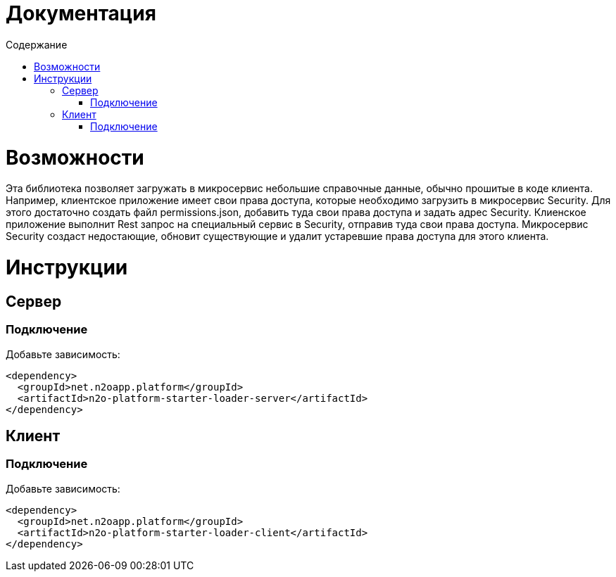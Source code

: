 = Документация
:toc:
:toclevels: 3
:toc-title: Содержание

= Возможности

Эта библиотека позволяет загружать в микросервис небольшие справочные данные, обычно прошитые в коде клиента.
Например, клиентское приложение имеет свои права доступа, которые необходимо загрузить в микросервис Security.
Для этого достаточно создать файл permissions.json, добавить туда свои права доступа и задать адрес Security.
Клиенское приложение выполнит Rest запрос на специальный сервис в Security, отправив туда свои права доступа.
Микросервис Security создаст недостающие, обновит существующие и удалит устаревшие права доступа для этого клиента.

= Инструкции

== Сервер

=== Подключение

Добавьте зависимость:
[source,xml]
----
<dependency>
  <groupId>net.n2oapp.platform</groupId>
  <artifactId>n2o-platform-starter-loader-server</artifactId>
</dependency>
----

== Клиент

=== Подключение

Добавьте зависимость:
[source,xml]
----
<dependency>
  <groupId>net.n2oapp.platform</groupId>
  <artifactId>n2o-platform-starter-loader-client</artifactId>
</dependency>
----
